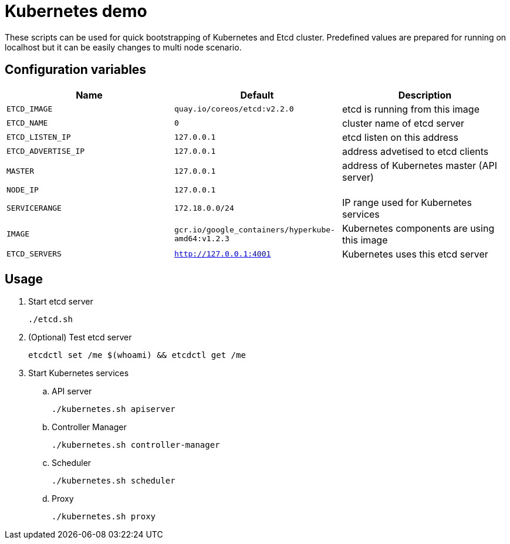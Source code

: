 = Kubernetes demo

These scripts can be used for quick bootstrapping of Kubernetes and Etcd cluster. Predefined values are prepared for running on localhost but it can be easily changes to multi node scenario.


== Configuration variables

[cols="3*",options="header"]
|====
|Name
|Default
|Description

| `ETCD_IMAGE`
| `quay.io/coreos/etcd:v2.2.0`
| etcd is running from this image

| `ETCD_NAME`
| `0`
| cluster name of etcd server

| `ETCD_LISTEN_IP`
| `127.0.0.1`
| etcd listen on this address

| `ETCD_ADVERTISE_IP`
| `127.0.0.1`
| address advetised to etcd clients

| `MASTER`
| `127.0.0.1`
| address of Kubernetes master (API server)

| `NODE_IP`
| `127.0.0.1`
|

| `SERVICERANGE`
| `172.18.0.0/24`
| IP range used for Kubernetes services

| `IMAGE`
| `gcr.io/google_containers/hyperkube-amd64:v1.2.3`
| Kubernetes components are using this image

| `ETCD_SERVERS`
| `http://127.0.0.1:4001`
| Kubernetes uses this etcd server

|====

== Usage

. Start etcd server

  ./etcd.sh

. (Optional) Test etcd server

  etcdctl set /me $(whoami) && etcdctl get /me

. Start Kubernetes services

.. API server

  ./kubernetes.sh apiserver

.. Controller Manager

  ./kubernetes.sh controller-manager

.. Scheduler

  ./kubernetes.sh scheduler

.. Proxy

  ./kubernetes.sh proxy

